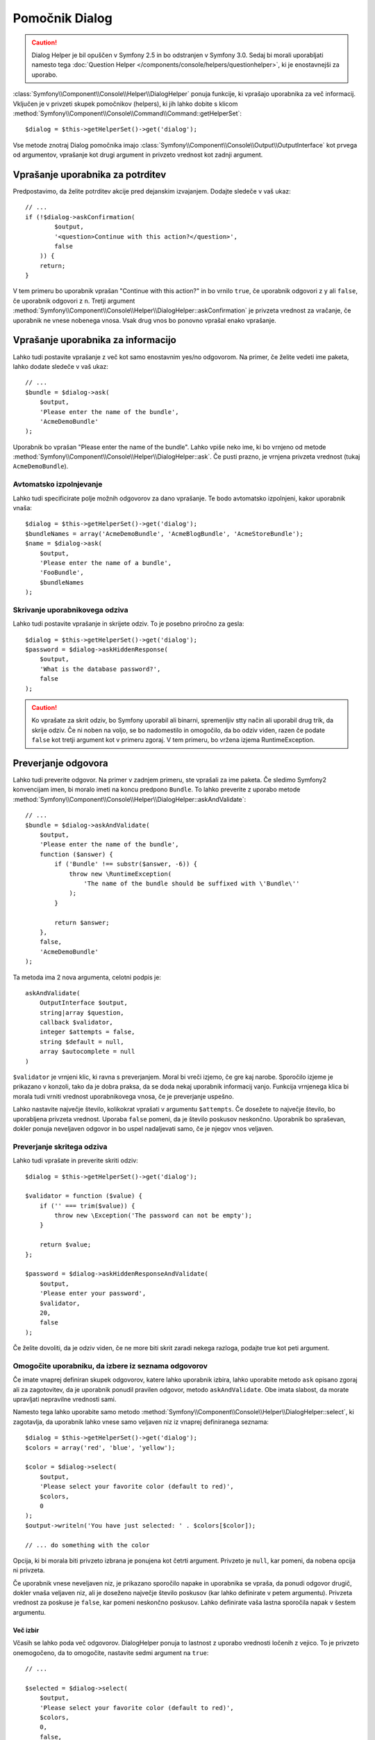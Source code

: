 .. index::
    single: Console Helpers; Dialog Helper

Pomočnik Dialog
===============

.. caution::

    Dialog Helper je bil opuščen v Symfony 2.5 in bo odstranjen v
    Symfony 3.0. Sedaj bi morali uporabljati
    namesto tega :doc:`Question Helper </components/console/helpers/questionhelper>`,
    ki je enostavnejši za uporabo.

:class:`Symfony\\Component\\Console\\Helper\\DialogHelper` ponuja
funkcije, ki vprašajo uporabnika za več informacij. Vključen je v privzeti
skupek pomočnikov (helpers), ki jih lahko dobite s klicom
:method:`Symfony\\Component\\Console\\Command\\Command::getHelperSet`::

    $dialog = $this->getHelperSet()->get('dialog');

Vse metode znotraj Dialog pomočnika imajo
:class:`Symfony\\Component\\Console\\Output\\OutputInterface` kot prvega od
argumentov, vprašanje kot drugi argument in privzeto vrednost kot zadnji
argument.

Vprašanje uporabnika za potrditev
---------------------------------

Predpostavimo, da želite potrditev akcije pred dejanskim izvajanjem. Dodajte
sledeče v vaš ukaz::

    // ...
    if (!$dialog->askConfirmation(
            $output,
            '<question>Continue with this action?</question>',
            false
        )) {
        return;
    }

V tem primeru bo uporabnik vprašan "Continue with this action?" in bo
vrnilo ``true``, če uporabnik odgovori z ``y`` ali ``false``, če uporabnik odgovori
z ``n``. Tretji argument
:method:`Symfony\\Component\\Console\\Helper\\DialogHelper::askConfirmation`
je privzeta vrednost za vračanje, če uporabnik ne vnese nobenega vnosa. Vsak drug
vnos bo ponovno vprašal enako vprašanje.

Vprašanje uporabnika za informacijo
-----------------------------------

Lahko tudi postavite vprašanje z več kot samo enostavnim yes/no odgovorom. Na primer,
če želite vedeti ime paketa, lahko dodate sledeče v vaš ukaz::

    // ...
    $bundle = $dialog->ask(
        $output,
        'Please enter the name of the bundle',
        'AcmeDemoBundle'
    );

Uporabnik bo vprašan "Please enter the name of the bundle". Lahko vpiše
neko ime, ki bo vrnjeno
od metode :method:`Symfony\\Component\\Console\\Helper\\DialogHelper::ask`.
Če pusti prazno, je vrnjena privzeta vrednost (tukaj ``AcmeDemoBundle``).

Avtomatsko izpolnjevanje
~~~~~~~~~~~~~~~~~~~~~~~~

Lahko tudi specificirate polje možnih odgovorov za dano vprašanje. Te
bodo avtomatsko izpolnjeni, kakor uporabnik vnaša::

    $dialog = $this->getHelperSet()->get('dialog');
    $bundleNames = array('AcmeDemoBundle', 'AcmeBlogBundle', 'AcmeStoreBundle');
    $name = $dialog->ask(
        $output,
        'Please enter the name of a bundle',
        'FooBundle',
        $bundleNames
    );

Skrivanje uporabnikovega odziva
~~~~~~~~~~~~~~~~~~~~~~~~~~~~~~~

Lahko tudi postavite vprašanje in skrijete odziv. To je posebno
priročno za gesla::

    $dialog = $this->getHelperSet()->get('dialog');
    $password = $dialog->askHiddenResponse(
        $output,
        'What is the database password?',
        false
    );

.. caution::

    Ko vprašate za skrit odziv, bo Symfony uporabil ali binarni, spremenljiv
    stty način ali uporabil drug trik, da skrije odziv. Če ni noben na voljo,
    se bo nadomestilo in omogočilo, da bo odziv viden, razen če podate ``false``
    kot tretji argument kot v primeru zgoraj. V tem primeru, bo vržena izjema
    RuntimeException.

Preverjanje odgovora
--------------------

Lahko tudi preverite odgovor. Na primer v zadnjem primeru, ste vprašali
za ime paketa. Če sledimo Symfony2 konvencijam imen, bi moralo imeti
na koncu predpono ``Bundle``. To lahko preverite z uporabo metode
:method:`Symfony\\Component\\Console\\Helper\\DialogHelper::askAndValidate`::

    // ...
    $bundle = $dialog->askAndValidate(
        $output,
        'Please enter the name of the bundle',
        function ($answer) {
            if ('Bundle' !== substr($answer, -6)) {
                throw new \RuntimeException(
                    'The name of the bundle should be suffixed with \'Bundle\''
                );
            }

            return $answer;
        },
        false,
        'AcmeDemoBundle'
    );

Ta metoda ima 2 nova argumenta, celotni podpis je::

    askAndValidate(
        OutputInterface $output,
        string|array $question,
        callback $validator,
        integer $attempts = false,
        string $default = null,
        array $autocomplete = null
    )

``$validator`` je vrnjeni klic, ki ravna s preverjanjem. Moral bi
vreči izjemo, če gre kaj narobe. Sporočilo izjeme je prikazano v konzoli,
tako da je dobra praksa, da se doda nekaj uporabnik informacij vanjo. Funkcija
vrnjenega klica bi morala tudi vrniti vrednost uporabnikovega vnosa, če je
preverjanje uspešno.

Lahko nastavite največje število, kolikokrat vprašati v argumentu ``$attempts``.
Če dosežete to največje število, bo uporabljena privzeta vrednost.
Uporaba ``false`` pomeni, da je število poskusov neskončno.
Uporabnik bo spraševan, dokler ponuja neveljaven odgovor in bo
uspel nadaljevati samo, če je njegov vnos veljaven.

Preverjanje skritega odziva
~~~~~~~~~~~~~~~~~~~~~~~~~~~

Lahko tudi vprašate in preverite skriti odziv::

    $dialog = $this->getHelperSet()->get('dialog');

    $validator = function ($value) {
        if ('' === trim($value)) {
            throw new \Exception('The password can not be empty');
        }

        return $value;
    };

    $password = $dialog->askHiddenResponseAndValidate(
        $output,
        'Please enter your password',
        $validator,
        20,
        false
    );

Če želite dovoliti, da je odziv viden, če ne more biti skrit zaradi
nekega razloga, podajte true kot peti argument.

Omogočite uporabniku, da izbere iz seznama odgovorov
~~~~~~~~~~~~~~~~~~~~~~~~~~~~~~~~~~~~~~~~~~~~~~~~~~~~

Če imate vnaprej definiran skupek odgovorov, katere lahko uporabnik izbira,
lahko uporabite metodo ``ask`` opisano zgoraj ali za zagotovitev, da je uporabnik
ponudil pravilen odgovor, metodo ``askAndValidate``. Obe imata
slabost, da morate upravljati nepravilne vrednosti sami.

Namesto tega lahko uporabite samo metodo
:method:`Symfony\\Component\\Console\\Helper\\DialogHelper::select`,
ki zagotavlja, da uporabnik lahko vnese samo veljaven niz iz vnaprej
definiranega seznama::

    $dialog = $this->getHelperSet()->get('dialog');
    $colors = array('red', 'blue', 'yellow');

    $color = $dialog->select(
        $output,
        'Please select your favorite color (default to red)',
        $colors,
        0
    );
    $output->writeln('You have just selected: ' . $colors[$color]);

    // ... do something with the color

Opcija, ki bi morala biti privzeto izbrana je ponujena kot četrti
argument. Privzeto je ``null``, kar pomeni, da nobena opcija ni privzeta.

Če uporabnik vnese neveljaven niz, je prikazano sporočilo napake in uporabnika
se vpraša, da ponudi odgovor drugič, dokler vnaša veljaven niz, ali je doseženo
največje število poskusov (kar lahko definirate v petem argumentu).
Privzeta vrednost za poskuse je ``false``, kar pomeni neskončno
poskusov. Lahko definirate vaša lastna sporočila napak v šestem argumentu.

.. versionadded:: 2.3
    Podpora za več izbir je bila predstavljena v Symfony 2.3.

Več izbir
.........

Včasih se lahko poda več odgovorov. DialogHelper ponuja to
lastnost z uporabo vrednosti ločenih z vejico. To je privzeto onemogočeno,
da to omogočite, nastavite sedmi argument na ``true``::

    // ...

    $selected = $dialog->select(
        $output,
        'Please select your favorite color (default to red)',
        $colors,
        0,
        false,
        'Value "%s" is invalid',
        true // enable multiselect
    );

    $selectedColors = array_map(function($c) use ($colors) {
        return $colors[$c];
    }, $selected);

    $output->writeln(
        'You have just selected: ' . implode(', ', $selectedColors)
    );

Sedaj ko uporabnik vnese ``1,2``, bo rezultat:
``You have just selected: blue, yellow``.

Testiranje ukaza, ki pričakuje vhod
-----------------------------------

Če želite pisati teste enot za ukaz, ki pričakuje nekakšen vnos
iz ukazne vrstice, morate prepisati HelperSet uporabljen s strani ukaza::

    use Symfony\Component\Console\Helper\DialogHelper;
    use Symfony\Component\Console\Helper\HelperSet;

    // ...
    public function testExecute()
    {
        // ...
        $commandTester = new CommandTester($command);

        $dialog = $command->getHelper('dialog');
        $dialog->setInputStream($this->getInputStream("Test\n"));
        // Equals to a user inputing "Test" and hitting ENTER
        // If you need to enter a confirmation, "yes\n" will work

        $commandTester->execute(array('command' => $command->getName()));

        // $this->assertRegExp('/.../', $commandTester->getDisplay());
    }

    protected function getInputStream($input)
    {
        $stream = fopen('php://memory', 'r+', false);
        fputs($stream, $input);
        rewind($stream);

        return $stream;
    }

Z nastavitvijo vnosnega stream-a od ``DialogHelper``, oponašate, kar bi
konzola naredila interno z vsemi uporabnikovimi vnosi preko cli-ja. Na ta način
lahko testirate katerokoli uporabnikovo interakcijo (celo kompleksne) s podajanjem
primernih vnosnih streamov.
